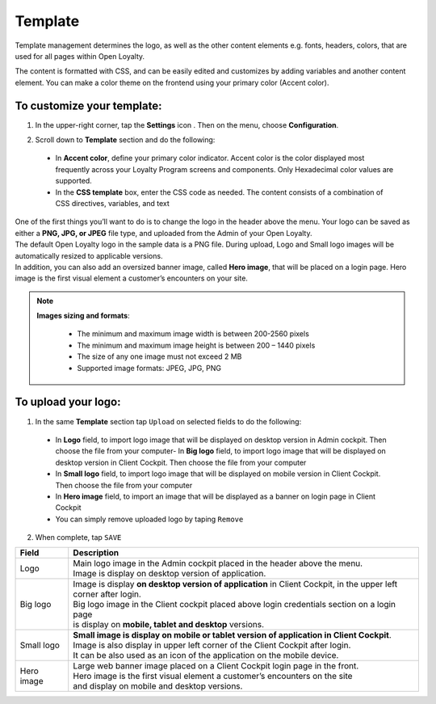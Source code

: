 .. index::
   single: template 

Template
========

Template management determines the logo, as well as the other content elements e.g. fonts, headers, colors, that are used for all pages within Open Loyalty. 

.. image:: /userguide/_images/template.png
   :alt:   Template

The content is formatted with CSS, and can be easily edited and customizes by adding variables and another content element. You can make a color theme on the frontend using your primary color (Accent color). 
 
To customize your template:
'''''''''''''''''''''''''''

1. In the upper-right corner, tap the **Settings** icon |settings| . Then on the menu, choose **Configuration**. 

.. |settings| image:: /userguide/_images/icon.png


2. Scroll down to **Template** section and do the following:

  - In **Accent color**, define your primary color indicator. Accent color is the color displayed most frequently across your Loyalty Program screens and components. Only Hexadecimal color values are supported.
  - In the **CSS template** box, enter the CSS code as needed. The content consists of a combination of CSS directives, variables, and text

.. image:: /userguide/_images/content.png
   :alt:   Content management
  
| One of the first things you’ll want to do is to change the logo in the header above the menu. Your logo can be saved as either a **PNG, JPG, or JPEG** file type, and uploaded from the Admin of your Open Loyalty. 
| The default Open Loyalty logo in the sample data is a PNG file. During upload, Logo and Small logo images will be automatically resized to applicable versions. 

| In addition, you can also add an oversized banner image, called **Hero image**, that will be placed on a login page. Hero image is the first visual element a customer’s encounters on your site. 

.. image:: /userguide/_images/logo.png
   :alt:   Logo in Header Menu

.. note::

    **Images sizing and formats**:
    
     - The minimum and maximum image width is between 200-2560 pixels 
     - The minimum and maximum image height is between 200 – 1440 pixels 
     - The size of any one image must not exceed 2 MB 
     - Supported image formats: JPEG, JPG, PNG

   
To upload your logo:
''''''''''''''''''''

1. In the same **Template** section tap ``Upload`` on selected fields to do the following:

  - In **Logo** field, to import logo image that will be displayed on desktop version in Admin cockpit. Then choose the file from your computer- In **Big logo** field, to import logo image that will be displayed on desktop version in Client Cockpit. Then choose the file from your computer
  - In **Small logo** field, to import logo image that will be displayed on mobile version in Client Cockpit. Then choose the file from your computer
  - In **Hero image** field, to import an image that will be displayed as a banner on login page in Client Cockpit
  - You can simply remove uploaded logo by taping ``Remove``  
  
  
.. image:: /userguide/_images/logo2.png
   :alt:   Logo Updating
   
2. When complete, tap ``SAVE``

+--------------------------+-------------------------------------------------------------------------------------------------+
|   Field                  |  Description                                                                                    |
+==========================+=================================================================================================+
|   Logo                   | | Main logo image in the Admin cockpit placed in the header above the menu.                     |
|                          | | Image is display on desktop version of application.                                           |
+--------------------------+-------------------------------------------------------------------------------------------------+
|   Big logo               | | Image is display **on desktop version of application** in Client Cockpit, in the upper left   |
|			   | | corner after login. 									     |
|                          | | Big logo image in the Client cockpit placed above login credentials section on a login page   |
|			   | | is display on **mobile, tablet and desktop** versions.					     |
+--------------------------+-------------------------------------------------------------------------------------------------+
|   Small logo             | | **Small image is display on mobile or tablet version of application in Client Cockpit**.	     |
|			   | | Image is also display in upper left corner of the Client Cockpit after login.		     |
|                          | | It can be also used as an icon of the application on the mobile device.                       |
+--------------------------+-------------------------------------------------------------------------------------------------+
|   Hero image             | | Large web banner image placed on a Client Cockpit login page in the front.                    |
|                          | | Hero image is the first visual element a customer’s encounters on the site                    |
|                          | | and display on mobile and desktop versions.                                                   |
+--------------------------+-------------------------------------------------------------------------------------------------+ 
	
